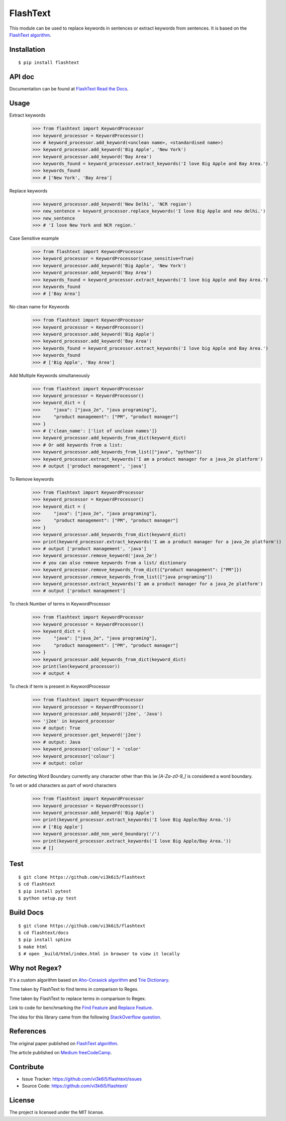 =========
FlashText
=========

.. image:: https://api.travis-ci.org/vi3k6i5/flashtext.svg?branch=master
   :target: https://travis-ci.org/vi3k6i5/flashtext
   :alt: Build Status

.. image:: https://readthedocs.org/projects/flashtext/badge/?version=latest
   :target: http://flashtext.readthedocs.io/en/latest/?badge=latest
   :alt: Documentation Status

.. image:: https://badge.fury.io/py/flashtext.svg
   :target: https://badge.fury.io/py/flashtext
   :alt: Version

.. image:: https://coveralls.io/repos/github/vi3k6i5/flashtext/badge.svg?branch=master
   :target: https://coveralls.io/github/vi3k6i5/flashtext?branch=master
   :alt: Test coverage

.. image:: https://img.shields.io/github/license/mashape/apistatus.svg?maxAge=2592000
   :target: https://github.com/vi3k6i5/flashtext/blob/master/LICENSE
   :alt: license


This module can be used to replace keywords in sentences or extract keywords from sentences. It is based on the `FlashText algorithm <https://arxiv.org/abs/1711.00046>`_.


Installation
------------
::

    $ pip install flashtext


API doc
-------

Documentation can be found at `FlashText Read the Docs
<http://flashtext.readthedocs.io/>`_.


Usage
-----
Extract keywords
    >>> from flashtext import KeywordProcessor
    >>> keyword_processor = KeywordProcessor()
    >>> # keyword_processor.add_keyword(<unclean name>, <standardised name>)
    >>> keyword_processor.add_keyword('Big Apple', 'New York')
    >>> keyword_processor.add_keyword('Bay Area')
    >>> keywords_found = keyword_processor.extract_keywords('I love Big Apple and Bay Area.')
    >>> keywords_found
    >>> # ['New York', 'Bay Area']

Replace keywords
    >>> keyword_processor.add_keyword('New Delhi', 'NCR region')
    >>> new_sentence = keyword_processor.replace_keywords('I love Big Apple and new delhi.')
    >>> new_sentence
    >>> # 'I love New York and NCR region.'

Case Sensitive example
    >>> from flashtext import KeywordProcessor
    >>> keyword_processor = KeywordProcessor(case_sensitive=True)
    >>> keyword_processor.add_keyword('Big Apple', 'New York')
    >>> keyword_processor.add_keyword('Bay Area')
    >>> keywords_found = keyword_processor.extract_keywords('I love big Apple and Bay Area.')
    >>> keywords_found
    >>> # ['Bay Area']

No clean name for Keywords
    >>> from flashtext import KeywordProcessor
    >>> keyword_processor = KeywordProcessor()
    >>> keyword_processor.add_keyword('Big Apple')
    >>> keyword_processor.add_keyword('Bay Area')
    >>> keywords_found = keyword_processor.extract_keywords('I love big Apple and Bay Area.')
    >>> keywords_found
    >>> # ['Big Apple', 'Bay Area']

Add Multiple Keywords simultaneously
    >>> from flashtext import KeywordProcessor
    >>> keyword_processor = KeywordProcessor()
    >>> keyword_dict = {
    >>>     "java": ["java_2e", "java programing"],
    >>>     "product management": ["PM", "product manager"]
    >>> }
    >>> # {'clean_name': ['list of unclean names']}
    >>> keyword_processor.add_keywords_from_dict(keyword_dict)
    >>> # Or add keywords from a list:
    >>> keyword_processor.add_keywords_from_list(["java", "python"])
    >>> keyword_processor.extract_keywords('I am a product manager for a java_2e platform')
    >>> # output ['product management', 'java']

To Remove keywords
    >>> from flashtext import KeywordProcessor
    >>> keyword_processor = KeywordProcessor()
    >>> keyword_dict = {
    >>>     "java": ["java_2e", "java programing"],
    >>>     "product management": ["PM", "product manager"]
    >>> }
    >>> keyword_processor.add_keywords_from_dict(keyword_dict)
    >>> print(keyword_processor.extract_keywords('I am a product manager for a java_2e platform'))
    >>> # output ['product management', 'java']
    >>> keyword_processor.remove_keyword('java_2e')
    >>> # you can also remove keywords from a list/ dictionary
    >>> keyword_processor.remove_keywords_from_dict({"product management": ["PM"]})
    >>> keyword_processor.remove_keywords_from_list(["java programing"])
    >>> keyword_processor.extract_keywords('I am a product manager for a java_2e platform')
    >>> # output ['product management']

To check Number of terms in KeywordProcessor
    >>> from flashtext import KeywordProcessor
    >>> keyword_processor = KeywordProcessor()
    >>> keyword_dict = {
    >>>     "java": ["java_2e", "java programing"],
    >>>     "product management": ["PM", "product manager"]
    >>> }
    >>> keyword_processor.add_keywords_from_dict(keyword_dict)
    >>> print(len(keyword_processor))
    >>> # output 4

To check if term is present in KeywordProcessor
    >>> from flashtext import KeywordProcessor
    >>> keyword_processor = KeywordProcessor()
    >>> keyword_processor.add_keyword('j2ee', 'Java')
    >>> 'j2ee' in keyword_processor
    >>> # output: True
    >>> keyword_processor.get_keyword('j2ee')
    >>> # output: Java
    >>> keyword_processor['colour'] = 'color'
    >>> keyword_processor['colour']
    >>> # output: color

For detecting Word Boundary currently any character other than this `\\w` `[A-Za-z0-9_]` is considered a word boundary.

To set or add characters as part of word characters
    >>> from flashtext import KeywordProcessor
    >>> keyword_processor = KeywordProcessor()
    >>> keyword_processor.add_keyword('Big Apple')
    >>> print(keyword_processor.extract_keywords('I love Big Apple/Bay Area.'))
    >>> # ['Big Apple']
    >>> keyword_processor.add_non_word_boundary('/')
    >>> print(keyword_processor.extract_keywords('I love Big Apple/Bay Area.'))
    >>> # []


Test
----
::

    $ git clone https://github.com/vi3k6i5/flashtext
    $ cd flashtext
    $ pip install pytest
    $ python setup.py test


Build Docs
----------
::

    $ git clone https://github.com/vi3k6i5/flashtext
    $ cd flashtext/docs
    $ pip install sphinx
    $ make html
    $ # open _build/html/index.html in browser to view it locally


Why not Regex?
--------------

It's a custom algorithm based on `Aho-Corasick algorithm
<https://en.wikipedia.org/wiki/Aho%E2%80%93Corasick_algorithm>`_ and `Trie Dictionary
<https://en.wikipedia.org/wiki/Trie Dictionary>`_.

.. image:: https://github.com/vi3k6i5/flashtext/raw/master/benchmark.png
   :target: https://twitter.com/RadimRehurek/status/904989624589803520
   :alt: Benchmark


Time taken by FlashText to find terms in comparison to Regex.

.. image:: https://thepracticaldev.s3.amazonaws.com/i/xruf50n6z1r37ti8rd89.png


Time taken by FlashText to replace terms in comparison to Regex.

.. image:: https://thepracticaldev.s3.amazonaws.com/i/k44ghwp8o712dm58debj.png

Link to code for benchmarking the `Find Feature <https://gist.github.com/vi3k6i5/604eefd92866d081cfa19f862224e4a0>`_ and `Replace Feature <https://gist.github.com/vi3k6i5/dc3335ee46ab9f650b19885e8ade6c7a>`_.

The idea for this library came from the following `StackOverflow question
<https://stackoverflow.com/questions/44178449/regex-replace-is-taking-time-for-millions-of-documents-how-to-make-it-faster>`_.


References
----------

The original paper published on `FlashText algorithm <https://arxiv.org/abs/1711.00046>`_.

The article published on `Medium freeCodeCamp <https://medium.freecodecamp.org/regex-was-taking-5-days-flashtext-does-it-in-15-minutes-55f04411025f>`_.


Contribute
----------

- Issue Tracker: https://github.com/vi3k6i5/flashtext/issues
- Source Code: https://github.com/vi3k6i5/flashtext/


License
-------

The project is licensed under the MIT license.
